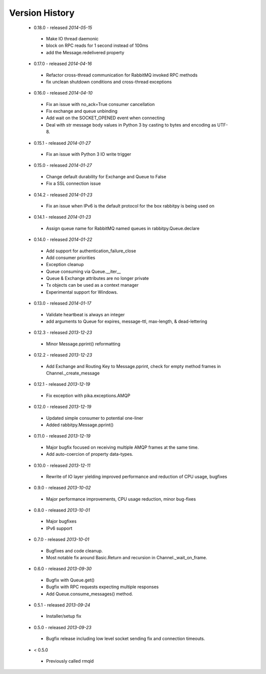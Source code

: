 Version History
---------------

 - 0.18.0  - released *2014-05-15*
  - Make IO thread daemonic
  - block on RPC reads for 1 second instead of 100ms
  - add the Message.redelivered property
 - 0.17.0  - released *2014-04-16*
  - Refactor cross-thread communication for RabbitMQ invoked RPC methods
  - fix unclean shutdown conditions and cross-thread exceptions
 - 0.16.0  - released *2014-04-10*
  - Fix an issue with no_ack=True consumer cancellation
  - Fix exchange and queue unbinding
  - Add wait on the SOCKET_OPENED event when connecting
  - Deal with str message body values in Python 3 by casting to bytes and encoding as UTF-8.
 - 0.15.1  - released *2014-01-27*
  - Fix an issue with Python 3 IO write trigger
 - 0.15.0  - released *2014-01-27*
  - Change default durability for Exchange and Queue to False
  - Fix a SSL connection issue
 - 0.14.2  - released *2014-01-23*
  - Fix an issue when IPv6 is the default protocol for the box rabbitpy is being used on
 - 0.14.1  - released *2014-01-23*
  - Assign queue name for RabbitMQ named queues in rabbitpy.Queue.declare
 - 0.14.0  - released *2014-01-22*
  - Add support for authentication_failure_close
  - Add consumer priorities
  - Exception cleanup
  - Queue consuming via Queue.__iter__
  - Queue & Exchange attributes are no longer private
  - Tx objects can be used as a context manager
  - Experimental support for Windows.
 - 0.13.0  - released *2014-01-17*
  - Validate heartbeat is always an integer
  - add arguments to Queue for expires, message-ttl, max-length, & dead-lettering
 - 0.12.3  - released *2013-12-23*
  - Minor Message.pprint() reformatting
 - 0.12.2  - released *2013-12-23*
  - Add Exchange and Routing Key to Message.pprint, check for empty method frames in Channel._create_message
 - 0.12.1  - released *2013-12-19*
  - Fix exception with pika.exceptions.AMQP
 - 0.12.0  - released *2013-12-19*
  - Updated simple consumer to potential one-liner
  - Added rabbitpy.Message.pprint()
 - 0.11.0  - released *2013-12-19*
  - Major bugfix focused on receiving multiple AMQP frames at the same time.
  - Add auto-coercion of property data-types.
 - 0.10.0  - released *2013-12-11*
  - Rewrite of IO layer yielding improved performance and reduction of CPU usage, bugfixes
 - 0.9.0  - released *2013-10-02*
  - Major performance improvements, CPU usage reduction, minor bug-fixes
 - 0.8.0  - released *2013-10-01*
  - Major bugfixes
  - IPv6 support
 - 0.7.0  - released *2013-10-01*
  - Bugfixes and code cleanup.
  - Most notable fix around Basic.Return and recursion in Channel._wait_on_frame.
 - 0.6.0  - released *2013-09-30*
  - Bugfix with Queue.get()
  - Bugfix with RPC requests expecting multiple responses
  - Add Queue.consume_messages() method.
 - 0.5.1  - released *2013-09-24*
  - Installer/setup fix
 - 0.5.0  - released *2013-09-23*
  - Bugfix release including low level socket sending fix and connection timeouts.
 - < 0.5.0
  - Previously called rmqid
